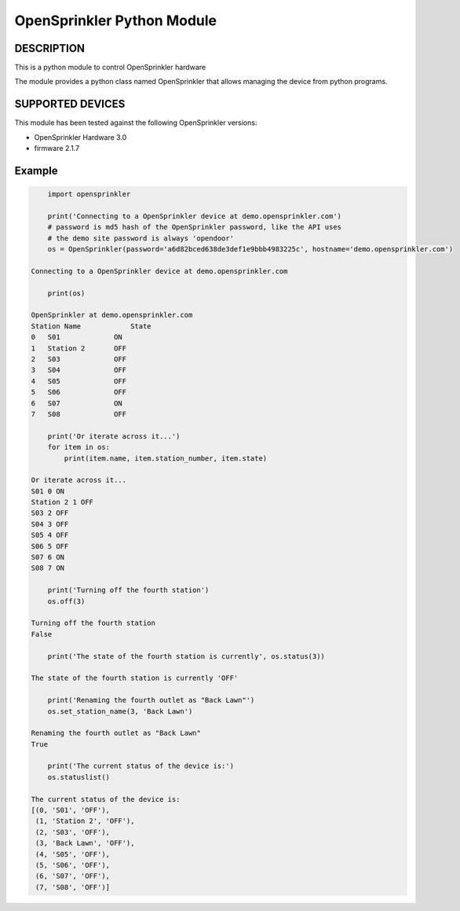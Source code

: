 OpenSprinkler Python Module
**************************************************


DESCRIPTION
===========
This is a python module to control OpenSprinkler hardware
              
The module provides a python class named
OpenSprinkler that allows managing the device
from python programs.


SUPPORTED DEVICES
=================
This module has been tested against the following 
OpenSprinkler versions:

* OpenSprinkler Hardware 3.0
* firmware 2.1.7


Example
=======

.. code-block:: python

        import opensprinkler

        print('Connecting to a OpenSprinkler device at demo.opensprinkler.com')
        # password is md5 hash of the OpenSprinkler password, like the API uses
        # the demo site password is always 'opendoor'
        os = OpenSprinkler(password='a6d82bced638de3def1e9bbb4983225c', hostname='demo.opensprinkler.com')

    Connecting to a OpenSprinkler device at demo.opensprinkler.com

        print(os)

    OpenSprinkler at demo.opensprinkler.com
    Station Name            State
    0   S01             ON
    1   Station 2       OFF
    2   S03             OFF
    3   S04             OFF
    4   S05             OFF
    5   S06             OFF
    6   S07             ON
    7   S08             OFF

        print('Or iterate across it...')
        for item in os:
            print(item.name, item.station_number, item.state)
        
    Or iterate across it...
    S01 0 ON
    Station 2 1 OFF
    S03 2 OFF
    S04 3 OFF
    S05 4 OFF
    S06 5 OFF
    S07 6 ON
    S08 7 ON

        print('Turning off the fourth station')
        os.off(3)
    
    Turning off the fourth station    
    False

        print('The state of the fourth station is currently', os.status(3))

    The state of the fourth station is currently 'OFF'

        print('Renaming the fourth outlet as "Back Lawn"')
        os.set_station_name(3, 'Back Lawn')

    Renaming the fourth outlet as "Back Lawn"
    True

        print('The current status of the device is:')
        os.statuslist()

    The current status of the device is:
    [(0, 'S01', 'OFF'),
     (1, 'Station 2', 'OFF'),
     (2, 'S03', 'OFF'),
     (3, 'Back Lawn', 'OFF'),
     (4, 'S05', 'OFF'),
     (5, 'S06', 'OFF'),
     (6, 'S07', 'OFF'),
     (7, 'S08', 'OFF')]
    

